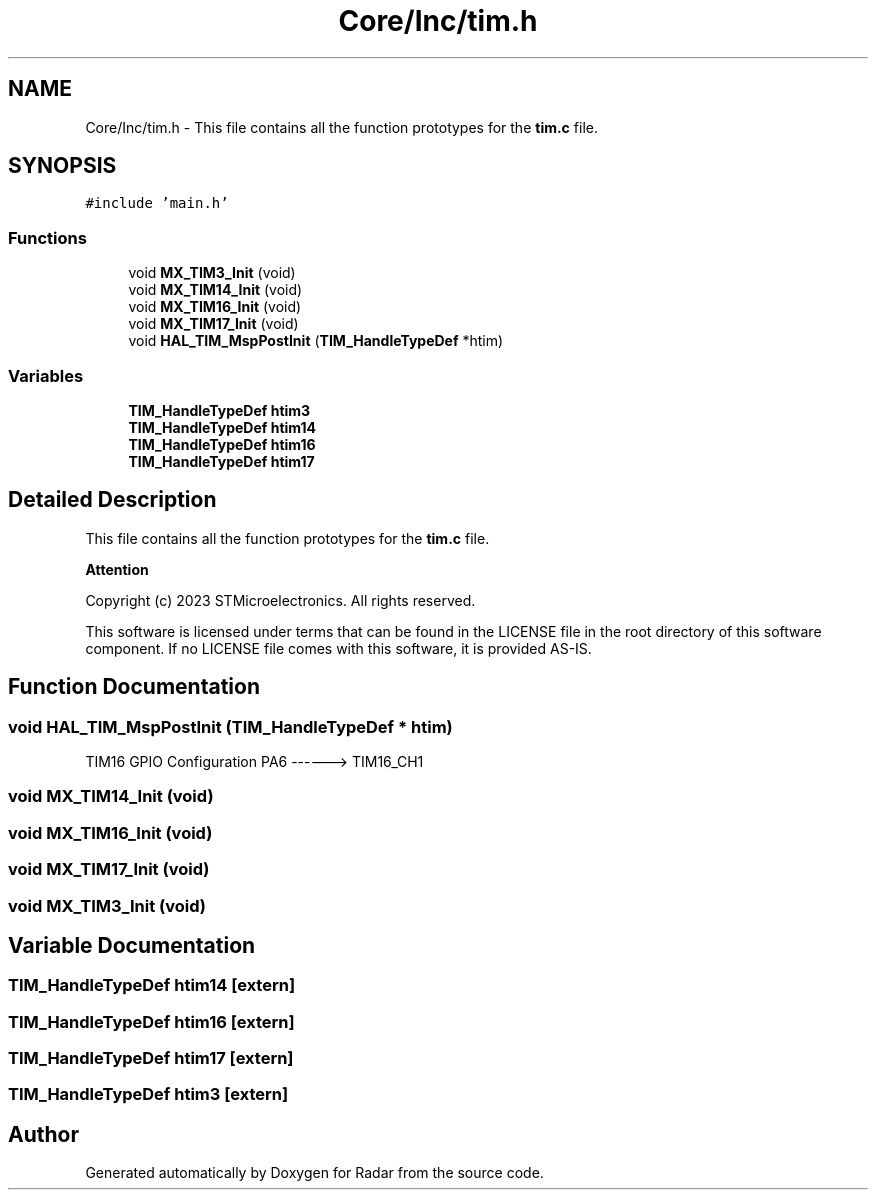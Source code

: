 .TH "Core/Inc/tim.h" 3 "Version 1.0.0" "Radar" \" -*- nroff -*-
.ad l
.nh
.SH NAME
Core/Inc/tim.h \- This file contains all the function prototypes for the \fBtim\&.c\fP file\&.  

.SH SYNOPSIS
.br
.PP
\fC#include 'main\&.h'\fP
.br

.SS "Functions"

.in +1c
.ti -1c
.RI "void \fBMX_TIM3_Init\fP (void)"
.br
.ti -1c
.RI "void \fBMX_TIM14_Init\fP (void)"
.br
.ti -1c
.RI "void \fBMX_TIM16_Init\fP (void)"
.br
.ti -1c
.RI "void \fBMX_TIM17_Init\fP (void)"
.br
.ti -1c
.RI "void \fBHAL_TIM_MspPostInit\fP (\fBTIM_HandleTypeDef\fP *htim)"
.br
.in -1c
.SS "Variables"

.in +1c
.ti -1c
.RI "\fBTIM_HandleTypeDef\fP \fBhtim3\fP"
.br
.ti -1c
.RI "\fBTIM_HandleTypeDef\fP \fBhtim14\fP"
.br
.ti -1c
.RI "\fBTIM_HandleTypeDef\fP \fBhtim16\fP"
.br
.ti -1c
.RI "\fBTIM_HandleTypeDef\fP \fBhtim17\fP"
.br
.in -1c
.SH "Detailed Description"
.PP 
This file contains all the function prototypes for the \fBtim\&.c\fP file\&. 


.PP
\fBAttention\fP
.RS 4

.RE
.PP
Copyright (c) 2023 STMicroelectronics\&. All rights reserved\&.
.PP
This software is licensed under terms that can be found in the LICENSE file in the root directory of this software component\&. If no LICENSE file comes with this software, it is provided AS-IS\&. 
.SH "Function Documentation"
.PP 
.SS "void HAL_TIM_MspPostInit (\fBTIM_HandleTypeDef\fP * htim)"
TIM16 GPIO Configuration PA6 ------> TIM16_CH1
.SS "void MX_TIM14_Init (void)"

.SS "void MX_TIM16_Init (void)"

.SS "void MX_TIM17_Init (void)"

.SS "void MX_TIM3_Init (void)"

.SH "Variable Documentation"
.PP 
.SS "\fBTIM_HandleTypeDef\fP htim14\fC [extern]\fP"

.SS "\fBTIM_HandleTypeDef\fP htim16\fC [extern]\fP"

.SS "\fBTIM_HandleTypeDef\fP htim17\fC [extern]\fP"

.SS "\fBTIM_HandleTypeDef\fP htim3\fC [extern]\fP"

.SH "Author"
.PP 
Generated automatically by Doxygen for Radar from the source code\&.

